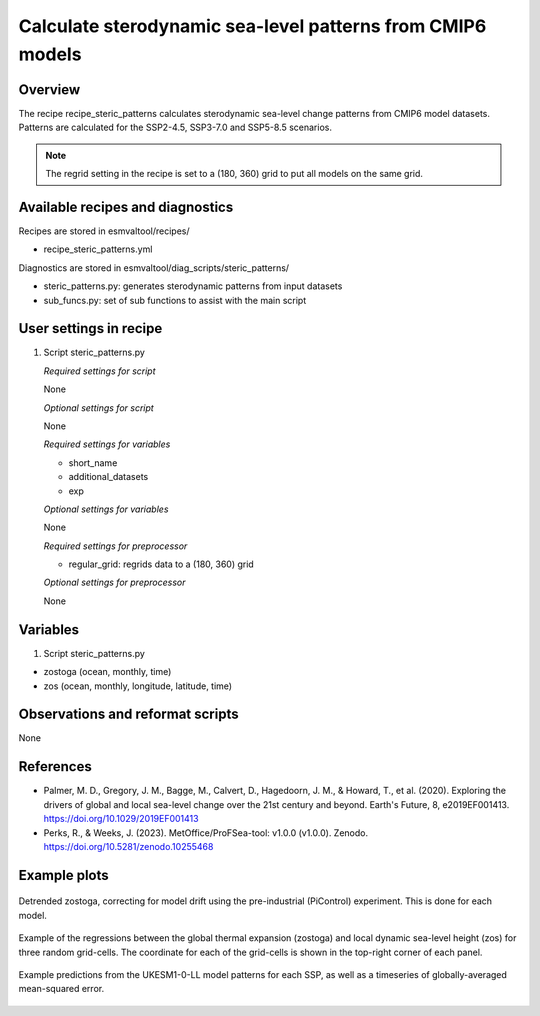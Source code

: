 .. _recipes_steric_patterns:

Calculate sterodynamic sea-level patterns from CMIP6 models
===========================================================

Overview
--------

The recipe recipe_steric_patterns calculates sterodynamic sea-level change
patterns from CMIP6 model datasets. Patterns are calculated for the SSP2-4.5,
SSP3-7.0 and SSP5-8.5 scenarios.

.. note::
  The regrid setting in the recipe is set to a (180, 360) grid to put
  all models on the same grid.


Available recipes and diagnostics
---------------------------------

Recipes are stored in esmvaltool/recipes/

* recipe_steric_patterns.yml

Diagnostics are stored in esmvaltool/diag_scripts/steric_patterns/

* steric_patterns.py: generates sterodynamic patterns from input datasets
* sub_funcs.py: set of sub functions to assist with the main script


User settings in recipe
-----------------------

#. Script steric_patterns.py

   *Required settings for script*

   None

   *Optional settings for script*

   None

   *Required settings for variables*

   * short_name
   * additional_datasets
   * exp

   *Optional settings for variables*

   None

   *Required settings for preprocessor*

   * regular_grid: regrids data to a (180, 360) grid

   *Optional settings for preprocessor*

   None


Variables
---------

#. Script steric_patterns.py

* zostoga (ocean, monthly, time)
* zos (ocean, monthly, longitude, latitude, time)


Observations and reformat scripts
---------------------------------

None


References
----------

* Palmer, M. D., Gregory, J. M., Bagge, M., Calvert, D., Hagedoorn, J. M.,
  & Howard, T., et al. (2020). Exploring the drivers of global and local
  sea-level change over the 21st century and beyond. Earth's Future, 8,
  e2019EF001413. https://doi.org/10.1029/2019EF001413

* Perks, R., & Weeks, J. (2023). MetOffice/ProFSea-tool: v1.0.0 (v1.0.0).
  Zenodo. https://doi.org/10.5281/zenodo.10255468


Example plots
-------------

.. _fig_steric_patterns_1:
.. figure::  /recipes/figures/steric_patterns/detrended.png
   :align:   center
   :width: 80%

   Detrended zostoga, correcting for model drift using the pre-industrial
   (PiControl) experiment. This is done for each model.

.. _fig_steric_patterns_2:
.. figure::  /recipes/figures/steric_patterns/regressions.png
   :align:   center
   :width: 80%

   Example of the regressions between the global thermal expansion (zostoga) and
   local dynamic sea-level height (zos) for three random grid-cells. The coordinate
   for each of the grid-cells is shown in the top-right corner of each panel.

.. _fig_steric_patterns_3:
.. figure::  /recipes/figures/steric_patterns/predictions.png
   :align:   center
   :width: 80%

   Example predictions from the UKESM1-0-LL model patterns for each SSP,
   as well as a timeseries of globally-averaged mean-squared error.
